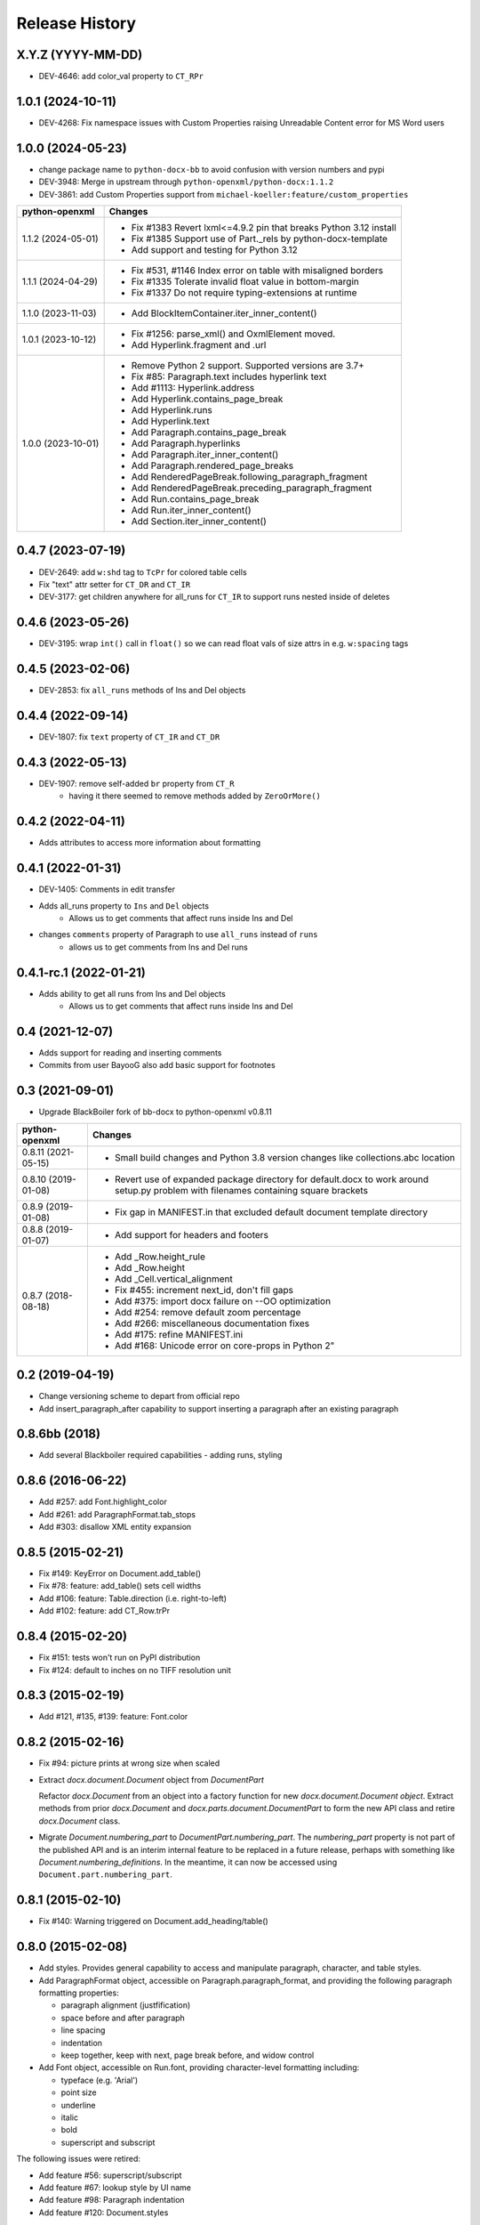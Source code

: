 .. :changelog:

Release History
---------------

X.Y.Z (YYYY-MM-DD)
++++++++++++++++++

- DEV-4646: add color_val property to ``CT_RPr``


1.0.1 (2024-10-11)
++++++++++++++++++

- DEV-4268: Fix namespace issues with Custom Properties raising Unreadable Content error for MS Word users


1.0.0 (2024-05-23)
++++++++++++++++++

- change package name to ``python-docx-bb`` to avoid confusion with version
  numbers and pypi
- DEV-3948: Merge in upstream through ``python-openxml/python-docx:1.1.2``
- DEV-3861: add Custom Properties support from ``michael-koeller:feature/custom_properties``

+---------------------+------------------------------------------------------------------------------------------------+
| python-openxml      | Changes                                                                                        |
+=====================+================================================================================================+
| 1.1.2 (2024-05-01)  | - Fix #1383 Revert lxml<=4.9.2 pin that breaks Python 3.12 install                             |
|                     | - Fix #1385 Support use of Part._rels by python-docx-template                                  |
|                     | - Add support and testing for Python 3.12                                                      |
+---------------------+------------------------------------------------------------------------------------------------+
| 1.1.1 (2024-04-29)  | - Fix #531, #1146 Index error on table with misaligned borders                                 |
|                     | - Fix #1335 Tolerate invalid float value in bottom-margin                                      |
|                     | - Fix #1337 Do not require typing-extensions at runtime                                        |
+---------------------+------------------------------------------------------------------------------------------------+
| 1.1.0 (2023-11-03)  | - Add BlockItemContainer.iter_inner_content()                                                  |
+---------------------+------------------------------------------------------------------------------------------------+
| 1.0.1 (2023-10-12)  | - Fix #1256: parse_xml() and OxmlElement moved.                                                |
|                     | - Add Hyperlink.fragment and .url                                                              |
+---------------------+------------------------------------------------------------------------------------------------+
| 1.0.0 (2023-10-01)  | - Remove Python 2 support. Supported versions are 3.7+                                         |
|                     | - Fix #85:   Paragraph.text includes hyperlink text                                            |
|                     | - Add #1113: Hyperlink.address                                                                 |
|                     | - Add Hyperlink.contains_page_break                                                            |
|                     | - Add Hyperlink.runs                                                                           |
|                     | - Add Hyperlink.text                                                                           |
|                     | - Add Paragraph.contains_page_break                                                            |
|                     | - Add Paragraph.hyperlinks                                                                     |
|                     | - Add Paragraph.iter_inner_content()                                                           |
|                     | - Add Paragraph.rendered_page_breaks                                                           |
|                     | - Add RenderedPageBreak.following_paragraph_fragment                                           |
|                     | - Add RenderedPageBreak.preceding_paragraph_fragment                                           |
|                     | - Add Run.contains_page_break                                                                  |
|                     | - Add Run.iter_inner_content()                                                                 |
|                     | - Add Section.iter_inner_content()                                                             |
+---------------------+------------------------------------------------------------------------------------------------+


0.4.7 (2023-07-19)
++++++++++++++++++
- DEV-2649: add ``w:shd`` tag to ``TcPr`` for colored table cells
- Fix "text" attr setter for ``CT_DR`` and ``CT_IR``
- DEV-3177: get children anywhere for all_runs for ``CT_IR`` to support runs nested
  inside of deletes


0.4.6 (2023-05-26)
++++++++++++++++++
- DEV-3195: wrap ``int()`` call in ``float()`` so we can read float vals of size attrs
  in e.g. ``w:spacing`` tags


0.4.5 (2023-02-06)
++++++++++++++++++

- DEV-2853: fix ``all_runs`` methods of Ins and Del objects


0.4.4 (2022-09-14)
++++++++++++++++++

- DEV-1807: fix ``text`` property of ``CT_IR`` and ``CT_DR``


0.4.3 (2022-05-13)
++++++++++++++++++

- DEV-1907: remove self-added ``br`` property from ``CT_R``
    + having it there seemed to remove methods added by ``ZeroOrMore()``


0.4.2 (2022-04-11)
++++++++++++++++++

- Adds attributes to access more information about formatting


0.4.1 (2022-01-31)
++++++++++++++++++

- DEV-1405: Comments in edit transfer
- Adds all_runs property to ``Ins`` and ``Del`` objects
    - Allows us to get comments that affect runs inside Ins and Del
- changes ``comments`` property of Paragraph to use ``all_runs`` instead of ``runs``
    - allows us to get comments from Ins and Del runs


0.4.1-rc.1 (2022-01-21)
+++++++++++++++++++++++

- Adds ability to get all runs from Ins and Del objects
    +  Allows us to get comments that affect runs inside Ins and Del


0.4 (2021-12-07)
++++++++++++++++++

- Adds support for reading and inserting comments
- Commits from user BayooG also add basic support for footnotes


0.3 (2021-09-01)
++++++++++++++++++
- Upgrade BlackBoiler fork of bb-docx to python-openxml v0.8.11

+---------------------+------------------------------------------------------------------------------------------------+
| python-openxml      | Changes                                                                                        |
+=====================+================================================================================================+
| 0.8.11 (2021-05-15) | - Small build changes and Python 3.8 version changes like collections.abc location             |
+---------------------+------------------------------------------------------------------------------------------------+
| 0.8.10 (2019-01-08) | - Revert use of expanded package directory for default.docx to work around setup.py problem    |
|                     |   with filenames containing square brackets                                                    |
+---------------------+------------------------------------------------------------------------------------------------+
| 0.8.9 (2019-01-08)  | - Fix gap in MANIFEST.in that excluded default document template directory                     |
+---------------------+------------------------------------------------------------------------------------------------+
| 0.8.8 (2019-01-07)  | - Add support for headers and footers                                                          |
+---------------------+------------------------------------------------------------------------------------------------+
| 0.8.7 (2018-08-18)  | - Add _Row.height_rule                                                                         |
|                     | - Add _Row.height                                                                              |
|                     | - Add _Cell.vertical_alignment                                                                 |
|                     | - Fix #455: increment next_id, don't fill gaps                                                 |
|                     | - Add #375: import docx failure on --OO optimization                                           |
|                     | - Add #254: remove default zoom percentage                                                     |
|                     | - Add #266: miscellaneous documentation fixes                                                  |
|                     | - Add #175: refine MANIFEST.ini                                                                |
|                     | - Add #168: Unicode error on core-props in Python 2"                                           |
+---------------------+------------------------------------------------------------------------------------------------+


0.2 (2019-04-19)
++++++++++++++++++

- Change versioning scheme to depart from official repo
- Add insert_paragraph_after capability to support inserting a paragraph after an existing paragraph


0.8.6bb (2018)
++++++++++++++++++

- Add several Blackboiler required capabilities - adding runs, styling


0.8.6 (2016-06-22)
++++++++++++++++++

- Add #257: add Font.highlight_color
- Add #261: add ParagraphFormat.tab_stops
- Add #303: disallow XML entity expansion


0.8.5 (2015-02-21)
++++++++++++++++++

- Fix #149: KeyError on Document.add_table()
- Fix #78: feature: add_table() sets cell widths
- Add #106: feature: Table.direction (i.e. right-to-left)
- Add #102: feature: add CT_Row.trPr


0.8.4 (2015-02-20)
++++++++++++++++++

- Fix #151: tests won't run on PyPI distribution
- Fix #124: default to inches on no TIFF resolution unit


0.8.3 (2015-02-19)
++++++++++++++++++

- Add #121, #135, #139: feature: Font.color


0.8.2 (2015-02-16)
++++++++++++++++++

- Fix #94: picture prints at wrong size when scaled
- Extract `docx.document.Document` object from `DocumentPart`

  Refactor `docx.Document` from an object into a factory function for new
  `docx.document.Document object`. Extract methods from prior `docx.Document`
  and `docx.parts.document.DocumentPart` to form the new API class and retire
  `docx.Document` class.

- Migrate `Document.numbering_part` to `DocumentPart.numbering_part`. The
  `numbering_part` property is not part of the published API and is an
  interim internal feature to be replaced in a future release, perhaps with
  something like `Document.numbering_definitions`. In the meantime, it can
  now be accessed using ``Document.part.numbering_part``.


0.8.1 (2015-02-10)
++++++++++++++++++

- Fix #140: Warning triggered on Document.add_heading/table()


0.8.0 (2015-02-08)
++++++++++++++++++

- Add styles. Provides general capability to access and manipulate paragraph,
  character, and table styles.

- Add ParagraphFormat object, accessible on Paragraph.paragraph_format, and
  providing the following paragraph formatting properties:

  + paragraph alignment (justfification)
  + space before and after paragraph
  + line spacing
  + indentation
  + keep together, keep with next, page break before, and widow control

- Add Font object, accessible on Run.font, providing character-level
  formatting including:

  + typeface (e.g. 'Arial')
  + point size
  + underline
  + italic
  + bold
  + superscript and subscript

The following issues were retired:

- Add feature #56: superscript/subscript
- Add feature #67: lookup style by UI name
- Add feature #98: Paragraph indentation
- Add feature #120: Document.styles

**Backward incompatibilities**

Paragraph.style now returns a Style object. Previously it returned the style
name as a string. The name can now be retrieved using the Style.name
property, for example, `paragraph.style.name`.


0.7.6 (2014-12-14)
++++++++++++++++++

- Add feature #69: Table.alignment
- Add feature #29: Document.core_properties


0.7.5 (2014-11-29)
++++++++++++++++++

- Add feature #65: _Cell.merge()


0.7.4 (2014-07-18)
++++++++++++++++++

- Add feature #45: _Cell.add_table()
- Add feature #76: _Cell.add_paragraph()
- Add _Cell.tables property (read-only)


0.7.3 (2014-07-14)
++++++++++++++++++

- Add Table.autofit
- Add feature #46: _Cell.width


0.7.2 (2014-07-13)
++++++++++++++++++

- Fix: Word does not interpret <w:cr/> as line feed


0.7.1 (2014-07-11)
++++++++++++++++++

- Add feature #14: Run.add_picture()


0.7.0 (2014-06-27)
++++++++++++++++++

- Add feature #68: Paragraph.insert_paragraph_before()
- Add feature #51: Paragraph.alignment (read/write)
- Add feature #61: Paragraph.text setter
- Add feature #58: Run.add_tab()
- Add feature #70: Run.clear()
- Add feature #60: Run.text setter
- Add feature #39: Run.text and Paragraph.text interpret '\n' and '\t' chars


0.6.0 (2014-06-22)
++++++++++++++++++

- Add feature #15: section page size
- Add feature #66: add section
- Add page margins and page orientation properties on Section
- Major refactoring of oxml layer


0.5.3 (2014-05-10)
++++++++++++++++++

- Add feature #19: Run.underline property


0.5.2 (2014-05-06)
++++++++++++++++++

- Add feature #17: character style


0.5.1 (2014-04-02)
++++++++++++++++++

- Fix issue #23, `Document.add_picture()` raises ValueError when document
  contains VML drawing.


0.5.0 (2014-03-02)
++++++++++++++++++

- Add 20 tri-state properties on Run, including all-caps, double-strike,
  hidden, shadow, small-caps, and 15 others.


0.4.0 (2014-03-01)
++++++++++++++++++

- Advance from alpha to beta status.
- Add pure-python image header parsing; drop Pillow dependency


0.3.0a5 (2014-01-10)
++++++++++++++++++++++

- Hotfix: issue #4, Document.add_picture() fails on second and subsequent
  images.


0.3.0a4 (2014-01-07)
++++++++++++++++++++++

- Complete Python 3 support, tested on Python 3.3


0.3.0a3 (2014-01-06)
++++++++++++++++++++++

- Fix setup.py error on some Windows installs


0.3.0a1 (2014-01-05)
++++++++++++++++++++++

- Full object-oriented rewrite
- Feature-parity with prior version
- text: add paragraph, run, text, bold, italic
- table: add table, add row, add column
- styles: specify style for paragraph, table
- picture: add inline picture, auto-scaling
- breaks: add page break
- tests: full pytest and behave-based 2-layer test suite


0.3.0dev1 (2013-12-14)
++++++++++++++++++++++

- Round-trip .docx file, preserving all parts and relationships
- Load default "template" .docx on open with no filename
- Open from stream and save to stream (file-like object)
- Add paragraph at and of document
